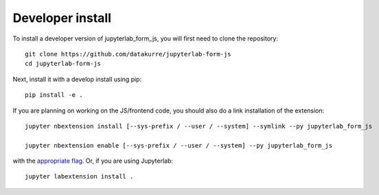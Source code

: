 
Developer install
=================


To install a developer version of jupyterlab_form_js, you will first need to clone
the repository::

    git clone https://github.com/datakurre/jupyterlab-form-js
    cd jupyterlab-form-js

Next, install it with a develop install using pip::

    pip install -e .


If you are planning on working on the JS/frontend code, you should also do
a link installation of the extension::

    jupyter nbextension install [--sys-prefix / --user / --system] --symlink --py jupyterlab_form_js

    jupyter nbextension enable [--sys-prefix / --user / --system] --py jupyterlab_form_js

with the `appropriate flag`_. Or, if you are using Jupyterlab::

    jupyter labextension install .


.. links

.. _`appropriate flag`: https://jupyter-notebook.readthedocs.io/en/stable/extending/frontend_extensions.html#installing-and-enabling-extensions
